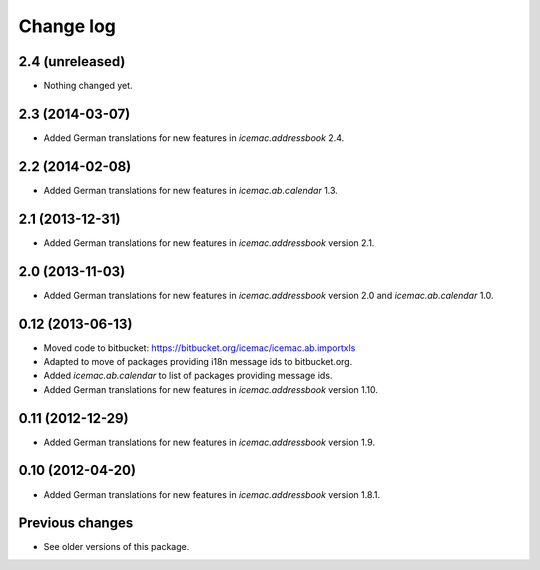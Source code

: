 Change log
==========

2.4 (unreleased)
----------------

- Nothing changed yet.


2.3 (2014-03-07)
----------------

- Added German translations for new features in `icemac.addressbook` 2.4.


2.2 (2014-02-08)
----------------

- Added German translations for new features in `icemac.ab.calendar` 1.3.


2.1 (2013-12-31)
----------------

- Added German translations for new features in `icemac.addressbook`
  version 2.1.


2.0 (2013-11-03)
----------------

- Added German translations for new features in `icemac.addressbook`
  version 2.0 and `icemac.ab.calendar` 1.0.


0.12 (2013-06-13)
-----------------

- Moved code to bitbucket: https://bitbucket.org/icemac/icemac.ab.importxls

- Adapted to move of packages providing i18n message ids to bitbucket.org.

- Added `icemac.ab.calendar` to list of packages providing message ids.

- Added German translations for new features in `icemac.addressbook`
  version 1.10.

0.11 (2012-12-29)
-----------------

- Added German translations for new features in `icemac.addressbook`
  version 1.9.


0.10 (2012-04-20)
-----------------

- Added German translations for new features in `icemac.addressbook`
  version 1.8.1.

Previous changes
----------------

- See older versions of this package.